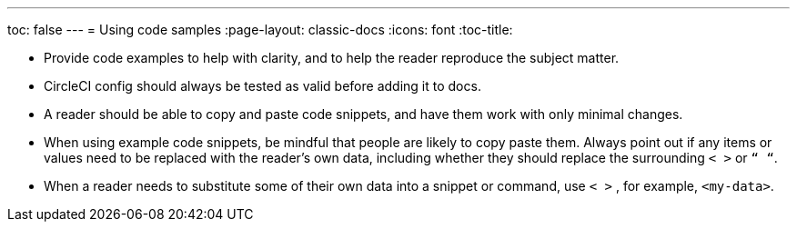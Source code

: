 ---
toc: false
---
= Using code samples
:page-layout: classic-docs
:icons: font
:toc-title:


* Provide code examples to help with clarity, and to help the reader reproduce the subject matter.

* CircleCI config should always be tested as valid before adding it to docs.

* A reader should be able to copy and paste code snippets, and have them work with only minimal changes.

* When using example code snippets, be mindful that people are likely to copy paste them. Always point out if any items or values need to be replaced with the reader’s own data, including whether they should replace the surrounding `< >` or `“ “`.

* When a reader needs to substitute some of their own data into a snippet or command, use `< >` , for example, `<my-data>`.
